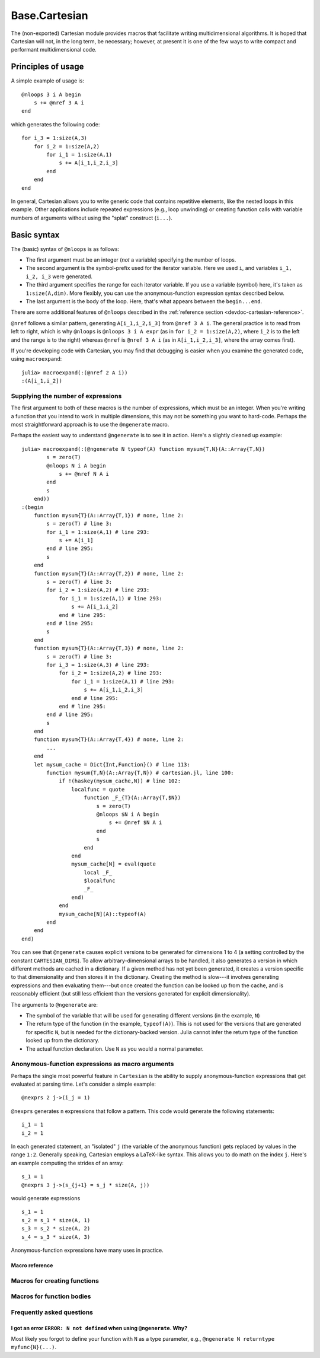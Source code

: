 .. module:: Base.Cartesian

.. _devdocs-cartesian:

Base.Cartesian
==============

The (non-exported) Cartesian module provides macros that facilitate
writing multidimensional algorithms. It is hoped that Cartesian will
not, in the long term, be necessary; however, at present it is one of
the few ways to write compact and performant multidimensional code.


Principles of usage
-------------------

A simple example of usage is::

    @nloops 3 i A begin
        s += @nref 3 A i
    end

which generates the following code::

    for i_3 = 1:size(A,3)
        for i_2 = 1:size(A,2)
	    for i_1 = 1:size(A,1)
                s += A[i_1,i_2,i_3]
	    end
	end
    end

In general, Cartesian allows you to write generic code that contains
repetitive elements, like the nested loops in this example.  Other
applications include repeated expressions (e.g., loop unwinding) or
creating function calls with variable numbers of arguments without using
the "splat" construct (``i...``).

Basic syntax
------------

The (basic) syntax of ``@nloops`` is as follows:

-  The first argument must be an integer (*not* a variable) specifying
   the number of loops.
-  The second argument is the symbol-prefix used for the iterator
   variable. Here we used ``i``, and variables ``i_1, i_2, i_3`` were
   generated.
-  The third argument specifies the range for each iterator variable. If
   you use a variable (symbol) here, it's taken as ``1:size(A,dim)``.
   More flexibly, you can use the anonymous-function expression syntax
   described below.
-  The last argument is the body of the loop. Here, that's what appears
   between the ``begin...end``.

There are some additional features of ``@nloops`` described in the
:ref:`reference section <devdoc-cartesian-reference>`.

``@nref`` follows a similar pattern, generating ``A[i_1,i_2,i_3]`` from
``@nref 3 A i``. The general practice is to read from left to right,
which is why ``@nloops`` is ``@nloops 3 i A expr`` (as in
``for i_2 = 1:size(A,2)``, where ``i_2`` is to the left and the range is
to the right) whereas ``@nref`` is ``@nref 3 A i`` (as in
``A[i_1,i_2,i_3]``, where the array comes first).

If you're developing code with Cartesian, you may find that debugging is
easier when you examine the generated code, using ``macroexpand``::

    julia> macroexpand(:(@nref 2 A i))
    :(A[i_1,i_2])


Supplying the number of expressions
^^^^^^^^^^^^^^^^^^^^^^^^^^^^^^^^^^^

The first argument to both of these macros is the number of
expressions, which must be an integer. When you're writing a function
that you intend to work in multiple dimensions, this may not be
something you want to hard-code.  Perhaps the most straightforward
approach is to use the ``@ngenerate`` macro.

Perhaps the easiest way to understand ``@ngenerate`` is to see it in
action.  Here's a slightly cleaned up example::

    julia> macroexpand(:(@ngenerate N typeof(A) function mysum{T,N}(A::Array{T,N})
            s = zero(T)
            @nloops N i A begin
                s += @nref N A i
            end
            s
        end))
    :(begin
        function mysum{T}(A::Array{T,1}) # none, line 2:
            s = zero(T) # line 3:
            for i_1 = 1:size(A,1) # line 293:
                s += A[i_1]
            end # line 295:
            s
        end
        function mysum{T}(A::Array{T,2}) # none, line 2:
            s = zero(T) # line 3:
            for i_2 = 1:size(A,2) # line 293:
                for i_1 = 1:size(A,1) # line 293:
                    s += A[i_1,i_2]
                end # line 295:
            end # line 295:
            s
        end
        function mysum{T}(A::Array{T,3}) # none, line 2:
            s = zero(T) # line 3:
            for i_3 = 1:size(A,3) # line 293:
                for i_2 = 1:size(A,2) # line 293:
                    for i_1 = 1:size(A,1) # line 293:
                        s += A[i_1,i_2,i_3]
                    end # line 295:
                end # line 295:
            end # line 295:
            s
        end
        function mysum{T}(A::Array{T,4}) # none, line 2:
            ...
        end
        let mysum_cache = Dict{Int,Function}() # line 113:
            function mysum{T,N}(A::Array{T,N}) # cartesian.jl, line 100:
                if !(haskey(mysum_cache,N)) # line 102:
                    localfunc = quote
		        function _F_{T}(A::Array{T,$N})
                            s = zero(T)
                            @nloops $N i A begin
                                s += @nref $N A i
                            end
                            s
                        end
                    end
		    mysum_cache[N] = eval(quote
                        local _F_
                        $localfunc
                        _F_
                    end)
                end
                mysum_cache[N](A)::typeof(A)
            end
        end
    end)

You can see that ``@ngenerate`` causes explicit versions to be
generated for dimensions 1 to 4 (a setting controlled by the constant
``CARTESIAN_DIMS``).  To allow arbitrary-dimensional arrays to be
handled, it also generates a version in which different methods are
cached in a dictionary.  If a given method has not yet been generated,
it creates a version specific to that dimensionality and then stores
it in the dictionary.  Creating the method is slow---it involves
generating expressions and then evaluating them---but once created the
function can be looked up from the cache, and is reasonably efficient
(but still less efficient than the versions generated for explicit
dimensionality).

The arguments to ``@ngenerate`` are:

- The symbol of the variable that will be used for generating
  different versions (in the example, ``N``)
- The return type of the function (in the example,
  ``typeof(A)``). This is not used for the versions that are generated
  for specific ``N``, but is needed for the dictionary-backed
  version.  Julia cannot infer the return type of the function looked
  up from the dictionary.
- The actual function declaration.  Use ``N`` as you would a normal
  parameter.


Anonymous-function expressions as macro arguments
^^^^^^^^^^^^^^^^^^^^^^^^^^^^^^^^^^^^^^^^^^^^^^^^^

Perhaps the single most powerful feature in ``Cartesian`` is the
ability to supply anonymous-function expressions that get evaluated at
parsing time.  Let's consider a simple example::

    @nexprs 2 j->(i_j = 1)

``@nexprs`` generates ``n`` expressions that follow a pattern. This
code would generate the following statements::

    i_1 = 1
    i_2 = 1

In each generated statement, an "isolated" ``j`` (the variable of the
anonymous function) gets replaced by values in the range ``1:2``.
Generally speaking, Cartesian employs a LaTeX-like syntax.  This
allows you to do math on the index ``j``.  Here's an example computing
the strides of an array::

    s_1 = 1
    @nexprs 3 j->(s_{j+1} = s_j * size(A, j))

would generate expressions
::

    s_1 = 1
    s_2 = s_1 * size(A, 1)
    s_3 = s_2 * size(A, 2)
    s_4 = s_3 * size(A, 3)

Anonymous-function expressions have many uses in practice.

.. _devdoc-cartesian-reference:

Macro reference
~~~~~~~~~~~~~~~

Macros for creating functions
^^^^^^^^^^^^^^^^^^^^^^^^^^^^^

.. function:: @ngenerate Nsym returntypeexpr functiondeclexpr

    Generate versions of a function for different values of ``Nsym``.

.. function:: @nsplat Nsym functiondeclexpr
              @nsplat Nsym dimrange functiondeclexpr

    Generate explicit versions of a function for different numbers of
    arguments.  For example::

        @nsplat N 2:3 absgetindex(A, I::NTuple{N,Real}...) = abs(getindex(A, I...))

    generates::

        absgetindex(A, I_1::Real, I_2::Real) = abs(getindex(A, I_1, I_2))
        absgetindex(A, I_1::Real, I_2::Real, I_3::Real) = abs(getindex(A, I_1, I_2, I_3))


Macros for function bodies
^^^^^^^^^^^^^^^^^^^^^^^^^^

.. function:: @nloops N itersym rangeexpr bodyexpr
              @nloops N itersym rangeexpr preexpr bodyexpr
              @nloops N itersym rangeexpr preexpr postexpr bodyexpr

    Generate ``N`` nested loops, using ``itersym`` as the prefix for
    the iteration variables. ``rangeexpr`` may be an
    anonymous-function expression, or a simple symbol ``var`` in which
    case the range is ``1:size(var,d)`` for dimension ``d``.

    Optionally, you can provide "pre" and "post" expressions. These
    get executed first and last, respectively, in the body of each
    loop. For example,
    ::

        @nloops 2 i A d->j_d=min(i_d,5) begin
            s += @nref 2 A j
        end

    would generate
    ::

        for i_2 = 1:size(A, 2)
            j_2 = min(i_2, 5)
            for i_1 = 1:size(A, 1)
                j_1 = min(i_1, 5)
                s += A[j_1,j_2]
            end
        end

    If you want just a post-expression, supply
    ``nothing`` for the pre-expression. Using parenthesis and
    semicolons, you can supply multi-statement expressions.

.. function:: @nref N A indexexpr

    Generate expressions like ``A[i_1,i_2,...]``.  ``indexexpr`` can
    either be an iteration-symbol prefix, or an anonymous-function
    expression.

.. function:: @nexprs N expr

    Generate ``N`` expressions. ``expr`` should be an
    anonymous-function expression.

.. function:: @ntuple N expr

    Generates an ``N``-tuple.  ``@ntuple 2 i`` would generate ``(i_1, i_2)``, and ``@ntuple 2 k->k+1`` would generate ``(2,3)``.

.. function:: @nall N expr

    ``@nall 3 d->(i_d > 1)`` would generate the expression
    ``(i_1 > 1 && i_2 > 1 && i_3 > 1)``. This can be convenient for
    bounds-checking.

.. function:: @nif N conditionexpr expr
              @nif N conditionexpr expr elseexpr

    Generates a sequence of ``if ... elseif ... else ... end`` statements. For example::

        @nif 3 d->(i_d >= size(A,d)) d->(error("Dimension ", d, " too big")) d->println("All OK")

    would generate::

        if i_1 > size(A, 1)
	    error("Dimension ", 1, " too big")
        elseif i_2 > size(A, 2)
	    error("Dimension ", 2, " too big")
        else
	    println("All OK")
	end


Frequently asked questions
^^^^^^^^^^^^^^^^^^^^^^^^^^


I got an error ``ERROR: N not defined`` when using ``@ngenerate``. Why?
~~~~~~~~~~~~~~~~~~~~~~~~~~~~~~~~~~~~~~~~~~~~~~~~~~~~~~~~~~~~~~~~~~~~~~~

Most likely you forgot to define your function with ``N`` as a type parameter, e.g., ``@ngenerate N returntype myfunc{N}(...)``.
